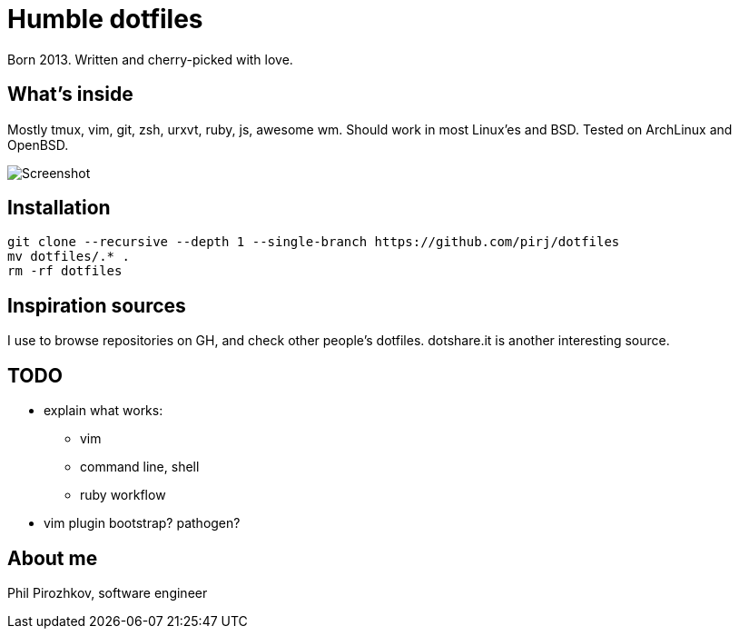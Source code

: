 = Humble dotfiles

Born 2013. Written and cherry-picked with love.

== What's inside

Mostly tmux, vim, git, zsh, urxvt, ruby, js, awesome wm.
Should work in most Linux'es and BSD. Tested on ArchLinux and OpenBSD.

image::.config/screenshot.jpg[Screenshot]

== Installation

    git clone --recursive --depth 1 --single-branch https://github.com/pirj/dotfiles
    mv dotfiles/.* .
    rm -rf dotfiles

== Inspiration sources

I use to browse repositories on GH, and check other people's dotfiles. dotshare.it is another interesting source.

== TODO

* explain what works:
** vim
** command line, shell
** ruby workflow
* vim plugin bootstrap? pathogen?

== About me

Phil Pirozhkov, software engineer

